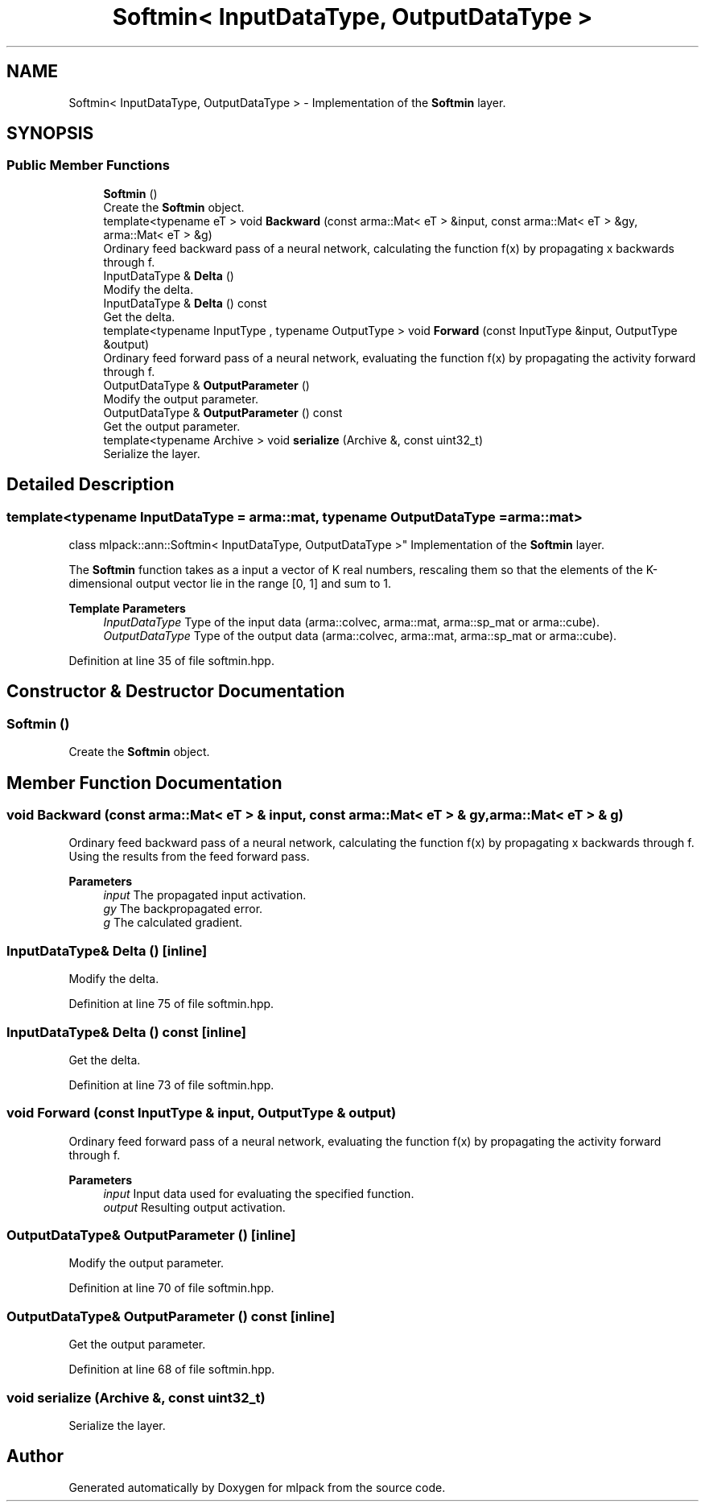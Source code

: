 .TH "Softmin< InputDataType, OutputDataType >" 3 "Sun Jun 20 2021" "Version 3.4.2" "mlpack" \" -*- nroff -*-
.ad l
.nh
.SH NAME
Softmin< InputDataType, OutputDataType > \- Implementation of the \fBSoftmin\fP layer\&.  

.SH SYNOPSIS
.br
.PP
.SS "Public Member Functions"

.in +1c
.ti -1c
.RI "\fBSoftmin\fP ()"
.br
.RI "Create the \fBSoftmin\fP object\&. "
.ti -1c
.RI "template<typename eT > void \fBBackward\fP (const arma::Mat< eT > &input, const arma::Mat< eT > &gy, arma::Mat< eT > &g)"
.br
.RI "Ordinary feed backward pass of a neural network, calculating the function f(x) by propagating x backwards through f\&. "
.ti -1c
.RI "InputDataType & \fBDelta\fP ()"
.br
.RI "Modify the delta\&. "
.ti -1c
.RI "InputDataType & \fBDelta\fP () const"
.br
.RI "Get the delta\&. "
.ti -1c
.RI "template<typename InputType , typename OutputType > void \fBForward\fP (const InputType &input, OutputType &output)"
.br
.RI "Ordinary feed forward pass of a neural network, evaluating the function f(x) by propagating the activity forward through f\&. "
.ti -1c
.RI "OutputDataType & \fBOutputParameter\fP ()"
.br
.RI "Modify the output parameter\&. "
.ti -1c
.RI "OutputDataType & \fBOutputParameter\fP () const"
.br
.RI "Get the output parameter\&. "
.ti -1c
.RI "template<typename Archive > void \fBserialize\fP (Archive &, const uint32_t)"
.br
.RI "Serialize the layer\&. "
.in -1c
.SH "Detailed Description"
.PP 

.SS "template<typename InputDataType = arma::mat, typename OutputDataType = arma::mat>
.br
class mlpack::ann::Softmin< InputDataType, OutputDataType >"
Implementation of the \fBSoftmin\fP layer\&. 

The \fBSoftmin\fP function takes as a input a vector of K real numbers, rescaling them so that the elements of the K-dimensional output vector lie in the range [0, 1] and sum to 1\&.
.PP
\fBTemplate Parameters\fP
.RS 4
\fIInputDataType\fP Type of the input data (arma::colvec, arma::mat, arma::sp_mat or arma::cube)\&. 
.br
\fIOutputDataType\fP Type of the output data (arma::colvec, arma::mat, arma::sp_mat or arma::cube)\&. 
.RE
.PP

.PP
Definition at line 35 of file softmin\&.hpp\&.
.SH "Constructor & Destructor Documentation"
.PP 
.SS "\fBSoftmin\fP ()"

.PP
Create the \fBSoftmin\fP object\&. 
.SH "Member Function Documentation"
.PP 
.SS "void Backward (const arma::Mat< eT > & input, const arma::Mat< eT > & gy, arma::Mat< eT > & g)"

.PP
Ordinary feed backward pass of a neural network, calculating the function f(x) by propagating x backwards through f\&. Using the results from the feed forward pass\&.
.PP
\fBParameters\fP
.RS 4
\fIinput\fP The propagated input activation\&. 
.br
\fIgy\fP The backpropagated error\&. 
.br
\fIg\fP The calculated gradient\&. 
.RE
.PP

.SS "InputDataType& Delta ()\fC [inline]\fP"

.PP
Modify the delta\&. 
.PP
Definition at line 75 of file softmin\&.hpp\&.
.SS "InputDataType& Delta () const\fC [inline]\fP"

.PP
Get the delta\&. 
.PP
Definition at line 73 of file softmin\&.hpp\&.
.SS "void Forward (const InputType & input, OutputType & output)"

.PP
Ordinary feed forward pass of a neural network, evaluating the function f(x) by propagating the activity forward through f\&. 
.PP
\fBParameters\fP
.RS 4
\fIinput\fP Input data used for evaluating the specified function\&. 
.br
\fIoutput\fP Resulting output activation\&. 
.RE
.PP

.SS "OutputDataType& OutputParameter ()\fC [inline]\fP"

.PP
Modify the output parameter\&. 
.PP
Definition at line 70 of file softmin\&.hpp\&.
.SS "OutputDataType& OutputParameter () const\fC [inline]\fP"

.PP
Get the output parameter\&. 
.PP
Definition at line 68 of file softmin\&.hpp\&.
.SS "void serialize (Archive &, const uint32_t)"

.PP
Serialize the layer\&. 

.SH "Author"
.PP 
Generated automatically by Doxygen for mlpack from the source code\&.
